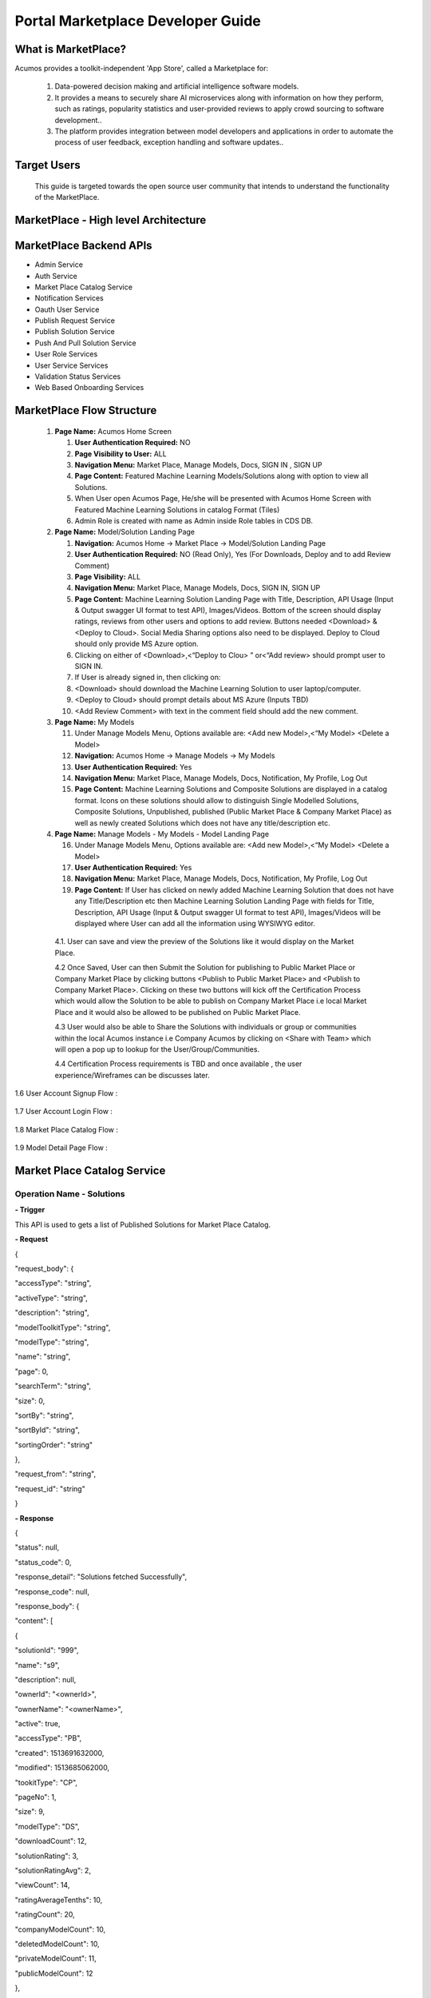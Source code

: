 .. ===============LICENSE_START=======================================================
.. Acumos CC-BY-4.0
.. ===================================================================================
.. Copyright (C) 2017-2018 AT&T Intellectual Property & Tech Mahindra. All rights reserved.
.. ===================================================================================
.. This Acumos documentation file is distributed by AT&T and Tech Mahindra
.. under the Creative Commons Attribution 4.0 International License (the "License");
.. you may not use this file except in compliance with the License.
.. You may obtain a copy of the License at
..
.. http://creativecommons.org/licenses/by/4.0
..
.. This file is distributed on an "AS IS" BASIS,
.. WITHOUT WARRANTIES OR CONDITIONS OF ANY KIND, either express or implied.
.. See the License for the specific language governing permissions and
.. limitations under the License.
.. ===============LICENSE_END=========================================================

==================================
Portal Marketplace Developer Guide
==================================

What is MarketPlace?
====================

Acumos provides a toolkit-independent 'App Store', called
a Marketplace for:

   #. Data-powered decision making and artificial intelligence software
      models.

   #. It provides a means to securely share AI microservices along with
      information on how they perform, such as ratings, popularity statistics
      and user-provided reviews to apply crowd sourcing to software
      development..

   #. The platform provides integration between model developers and
      applications in order to automate the process of user feedback,
      exception handling and software updates..

Target Users
============

   This guide is targeted towards the open source user community that intends to understand the functionality of the MarketPlace.

MarketPlace - High level Architecture
=====================================

         .. image:: images/devguide/marketplace_architecture.jpg
            :alt: MarketPlace High level Architecture

MarketPlace Backend APIs
========================

- Admin Service
- Auth Service
- Market Place Catalog Service
- Notification Services
- Oauth User Service
- Publish Request Service
- Publish Solution Service
- Push And Pull Solution Service
- User Role Services
- User Service Services
- Validation Status Services
- Web Based Onboarding Services

MarketPlace Flow Structure
==========================

   1. **Page Name:** Acumos Home Screen

      1. **User Authentication Required:** NO

      2. **Page Visibility to User:** ALL

      3. **Navigation Menu:** Market Place, Manage Models, Docs, SIGN IN ,
         SIGN UP

      4. **Page Content:** Featured Machine Learning Models/Solutions along
         with option to view all Solutions.

      5. When User open Acumos Page, He/she will be presented with Acumos Home
         Screen with Featured Machine Learning Solutions in catalog Format
         (Tiles)
      6. Admin Role  is created with name as Admin inside  Role tables in CDS DB.

   2. **Page Name:** Model/Solution Landing Page

      1.  **Navigation:** Acumos Home -> Market Place -> Model/Solution
          Landing Page

      2.  **User Authentication Required:** NO (Read Only), Yes (For
          Downloads, Deploy and to add Review Comment)

      3.  **Page Visibility:** ALL

      4.  **Navigation Menu:** Market Place, Manage Models, Docs, SIGN
          IN, SIGN UP

      5.  **Page Content:** Machine Learning Solution Landing Page with
          Title, Description, API Usage (Input & Output swagger UI
          format to test API), Images/Videos. Bottom of the screen
          should display ratings, reviews from other users and options
          to add review. Buttons needed <Download>  & <Deploy to
          Cloud>. Social Media Sharing options also need to be
          displayed. Deploy to Cloud should only provide MS Azure
          option.

      6.  Clicking on either of <Download>,<“Deploy to Clou> ” or<“Add
          review>  should prompt user to SIGN IN.

      7.  If User is already signed in, then clicking on:

      8.  <Download>  should download the Machine Learning Solution to
          user laptop/computer.

      9.  <Deploy to Cloud>  should prompt details about MS Azure (Inputs
          TBD)

      10. <Add Review Comment>  with text in the comment field should add
          the new comment.

   3. **Page Name:** My Models

      11. Under Manage Models Menu, Options available are: <Add new
          Model>,<“My Model>  <Delete a Model>

      12. **Navigation:** Acumos Home -> Manage Models -> My Models

      13. **User Authentication Required:** Yes

      14. **Navigation Menu:** Market Place, Manage Models, Docs,
          Notification, My Profile, Log Out

      15. **Page Content:** Machine Learning Solutions and Composite
          Solutions are displayed in a catalog format. Icons on these
          solutions should allow to distinguish Single Modelled
          Solutions, Composite Solutions, Unpublished, published (Public
          Market Place & Company Market Place) as well as newly created
          Solutions which does not have any title/description etc.

   4. **Page Name:** Manage Models - My Models - Model Landing Page

      16. Under Manage Models Menu, Options available are: <Add new
          Model>,<“My Model>  <Delete a Model>

      17. **User Authentication Required:** Yes

      18. **Navigation Menu:** Market Place, Manage Models, Docs,
          Notification, My Profile, Log Out

      19. **Page Content:** If User has clicked on newly added Machine
          Learning Solution that does not have any Title/Description etc
          then Machine Learning Solution Landing Page with fields for
          Title, Description, API Usage (Input & Output swagger UI
          format to test API), Images/Videos will be displayed where
          User can add all the information using WYSIWYG editor.

    4.1. User can save and view the preview of the Solutions like it would
    display on the Market Place.

    4.2 Once Saved, User can then Submit the Solution for publishing to
    Public Market Place or Company Market Place by clicking buttons
    <Publish to Public Market Place>  and <Publish to Company Market
    Place>. Clicking on these two buttons will kick off the
    Certification Process which would allow the Solution to be able
    to publish on Company Market Place i.e local Market Place and it
    would also be allowed to be published on Public Market Place.

    4.3 User would also be able to Share the Solutions with individuals
    or group or communities within the local Acumos instance i.e Company
    Acumos by clicking on <Share with Team>  which will open a pop up to
    lookup for the User/Group/Communities.

    4.4 Certification Process requirements is TBD and once available ,
    the user experience/Wireframes can be discusses later.

1.6 User Account Signup Flow :

            .. image:: images/devguide/Signup_Flow.jpg
               :alt: User Account Signup Flow

1.7 User Account Login Flow :

            .. image:: images/devguide/Login_Flow.jpg
               :alt: User Account Login Flow

1.8 Market Place Catalog Flow :

            .. image:: images/devguide/Catalog_Flow.jpg
               :alt: Market Place Catalog Flow

1.9 Model Detail Page Flow :

            .. image:: images/devguide/Model_Detail_Page_Flow.jpg
               :alt: Model Detail Page Flow


Market Place Catalog Service
============================

Operation Name - Solutions
--------------------------

**- Trigger**

This API is used to gets a list of Published Solutions for Market Place
Catalog.

**- Request**

{

"request_body": {

"accessType": "string",

"activeType": "string",

"description": "string",

"modelToolkitType": "string",

"modelType": "string",

"name": "string",

"page": 0,

"searchTerm": "string",

"size": 0,

"sortBy": "string",

"sortById": "string",

"sortingOrder": "string"

},

"request_from": "string",

"request_id": "string"

}

**- Response**

{

"status": null,

"status_code": 0,

"response_detail": "Solutions fetched Successfully",

"response_code": null,

"response_body": {

"content": [

{

"solutionId": "999",

"name": "s9",

"description": null,

"ownerId": "<ownerId>",

"ownerName": "<ownerName>",

"active": true,

"accessType": "PB",

"created": 1513691632000,

"modified": 1513685062000,

"tookitType": "CP",

"pageNo": 1,

"size": 9,

"modelType": "DS",

"downloadCount": 12,

"solutionRating": 3,

"solutionRatingAvg": 2,

"viewCount": 14,

"ratingAverageTenths": 10,

"ratingCount": 20,

"companyModelCount": 10,

"deletedModelCount": 10,

"privateModelCount": 11,

"publicModelCount": 12

},

.

.

.

"error_code": "100"

}

Operation Name - Get Solution/Model
-----------------------------------

**- Trigger:**

    Gets a Solution Detail for the given SolutionId. Same API can be
    used for both Solution Owner view as well as General user. API will
    return isOwner as true if the user is owner of the solution.

**- Request:**

    {

    "solutionId":: "04cd7d58-16df-4a13-81da-99ca8d5701d3"

    }

**- Response:**

{

    "status": null,

    "status_code": 0,

    "response_detail": "Solutions fetched Successfully",

    "response_code": null,

    "response_body": {

    "solutionId": "04cd7d58-16df-4a13-81da-99ca8d5701d3",

    "name": "Data Mapper",

    "description": null,

    "ownerId": "<ownerId>",

    "ownerName": "<ownerName>",

    "active": true,

    "accessType": "PR",

    "created": 1512384166000,

    "modified": 1508513066000,

    "tookitType": "SK",

    "tookitTypeName": "Scikit-Learn",

    "pageNo": 1,

    "size": 9,

    "modelType": "DT",

    "modelTypeName": "Data Transformer",

    "downloadCount": 12,

    "solutionRating": 32,

    "viewCount": 12,

    "ratingAverageTenths": 0,

    "ratingCount": 22,

    "companyModelCount": 32,

    "deletedModelCount": 24,

    "privateModelCount": 14,

    "publicModelCount": 25

    },

    "error_code": "100"

}

Operation Name - Share Solution/Model
-------------------------------------

**- Trigger:**

    `Gets models shared for the given
    userId. <http://localhost:8083/swagger-ui.html#!/market-place-catalog-service-controller/getMySharedModelsUsingGET>`__

**- Request:**

    {

    "userId":: "<userId>"

    }

**- Response:**

{

"status": null,

"status_code": 0,

"response_detail": "Models shared with user fetched Successfully",

"response_code": null,

"response_body": [

{

"solutionId": "02a87750-7ba3-4ea7-8c20-c1286930f57c",

"name": "knnmodel_31102017_IST",

"description": "knnmodel_31102017_IST",

"ownerId": "<ownerId>",

"active": true,

"accessType": "PR",

"created": 1512120691000,

"modified": 1509441525000,

"pageNo": 0,

"size": 0,

"downloadCount": 45,

"solutionRating": 3,

"viewCount": 10,

"ratingCount": 12,

"companyModelCount": 22,

"deletedModelCount": 14,

"privateModelCount": 20,

"publicModelCount": 30

],

"error_code": "100"

}

Operation Name - Get Rating
---------------------------

**- Trigger:**

`Gets the rating for the solution given by different
user. <http://localhost:8083/swagger-ui.html#!/market-place-catalog-service-controller/getMySharedModelsUsingGET>`__

**- Request:**

    {

    "solutionId": "06cdcc30-8725-4c2a-98ec-3219f2964206"

    }

**- Response:**

{

"status": null,

"status_code": 200,

"response_detail": "Solutions fetched Successfully",

"response_code": null,

"response_body": {

"content": [

{

"created": 1513694393000,

"modified": null,

"solutionId": "06cdcc30-8725-4c2a-98ec-3219f2964206",

"userId": "173cad03-7527-42c5-81cc-35bac96cbf05",

"rating": 3,

"textReview": "cbcb"

}

],

"number": 0,

"size": 20,

"totalPages": 1,

"numberOfElements": 1,

"totalElements": 1,

"previousPage": false,

"first": true,

"nextPage": false,

"last": true,

"sort": null

},

"error_code": "100"

}

Operation Name - Create Favorite
--------------------------------

**- Trigger:** 

`Create favorite for
solution <http://localhost:8083/swagger-ui.html#!/market-place-catalog-service-controller/getSearchSolutionsUsingGET>`__
given by the end users.

**- Request:**

    {

    "request_body": {

    "solutionId": "093b29ea-8d6b-407e-b3e9-4d52964ba902",

    "userId": "<userId>"

    }

    }

**- Response:**

    {

    "status": null,

    "status_code": 0,

    "response_detail": "Successfully created solution favorite",

    "response_code": null,

    "response_body": null,

    "error_code": "100"

    }

  
Operation Name - Download Solution Artifact
-------------------------------------------
  
**- Trigger:** 
	
Download the dockerized Image Artifact of the Machine Learning Solution
	  
**- Request:**

    "request_body": {

    "solutionId" : "d1ef3a94-a5e0-482b-983f-ed4f25420b00",

    "artifactId" : "8f5bfb9f-c6ff-4860-a402-56c02fed040d",

    "revisionId" : "dd1c3fba-2ddb-4f0a-b864-da70642be71c",

    "userId"	 : "<userId>"

    }

**- Response:**

  Response Code : 200 Ok
  
  Binary file will be downloaded.
  
Operation Name - Upload the Model/Solution
------------------------------------------
  
**- Trigger:** 
  
Upload the model to the server
	
**- Request:**

    "request_body": {
  
    "file"   : "D:\Docs\Updated_CrossSell_9_5_18.zip",

    "userId" : "<userId>"
	
     }
	
**- Response:** 
	
  Response Code : 200 Ok 
  
  Model will be uploaded.

  If the file is not in zip format or does not contain required files we will get error like below.
	 
  Zip File does not contain required files D:\Docs\solution.zip
  
  Zip File Required. Original File : D:\Docs\BLUEPRINT-E55671D6-A40E-4137-86FC-EDAE372AAAD3-1.0.1.json
    
Operation Name - Download the Solution Revision Document
--------------------------------------------------------
   
**- Trigger:**

Download the documents of the Solution.

**- Request:**

    "request_body": {
  
     documentId : 4d641a25-14bb-4ff2-8360-24c75d7eb741

     }
   
**- Response:** 
   
   Response Code : 200 Ok
   
   The Supporting document of ML Solution will be downloaded.


Project Tools
=============

This micro service is a Spring-Boot application that for
Portal Market Backend onthe Acumos platform.
The first version listens only on localhost (127.0.0.1) & port 8080.

Tools required
--------------

- JDK 1.8
- Spring STS 3.8.x (https://spring.io/tools/sts/all)
- Git Shell (https://git-for-windows.github.io/) or SourceTree (https://www.sourcetreeapp.com/) for Cloning & pushing the code changes.
- Maven 3.x
- Proxy setup to download dependencies from open source repositories


How to Clone
------------

1. Open Source or GitShell Command Line Interface
2. Browse to your preferred directory and run below command:

git clone https://<userid>@gerrit.acumos.org/portal-marketplace.git

Note: replace with your user id.
3.  Once the repository is cloned.
You would be able to build the branch Locally by running below command:

 mvn clean install